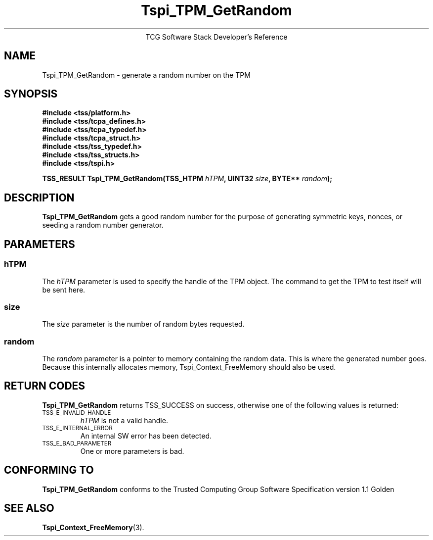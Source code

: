 .\" Copyright (C) 2004 International Business Machines Corporation
.\" Written by Megan Schneider based on the Trusted Computing Group Software Stack Specification Version 1.1 Golden
.\"
.de Sh \" Subsection
.br
.if t .Sp
.ne 5
.PP
\fB\\$1\fR
.PP
..
.de Sp \" Vertical space (when we can't use .PP)
.if t .sp .5v
.if n .sp
..
.de Ip \" List item
.br
.ie \\n(.$>=3 .ne \\$3
.el .ne 3
.IP "\\$1" \\$2
..
.TH "Tspi_TPM_GetRandom" 3 "2004-05-25" "TSS 1.1"
.ce 1
TCG Software Stack Developer's Reference
.SH NAME
Tspi_TPM_GetRandom \- generate a random number on the TPM
.SH "SYNOPSIS"
.ad l
.hy 0
.nf
.B #include <tss/platform.h>
.B #include <tss/tcpa_defines.h>
.B #include <tss/tcpa_typedef.h>
.B #include <tss/tcpa_struct.h>
.B #include <tss/tss_typedef.h>
.B #include <tss/tss_structs.h>
.B #include <tss/tspi.h>
.sp
.BI "TSS_RESULT Tspi_TPM_GetRandom(TSS_HTPM " hTPM ", UINT32 " size ", BYTE** " random ");"
.fi
.ad
.hy

.SH "DESCRIPTION"
.PP
\fBTspi_TPM_GetRandom\fR gets a good random number
for the purpose of generating symmetric keys, nonces, or
seeding a random number generator.

.SH "PARAMETERS"
.PP
.SS hTPM
The \fIhTPM\fR parameter is used to specify the handle of the TPM
object. The command to get the TPM to test itself will be sent here.
.SS size
The \fIsize\fR parameter is the number of random bytes requested.
.SS random
The \fIrandom\fR parameter is a pointer to memory containing the random
data. This is where the generated number goes. Because this internally
allocates memory, Tspi_Context_FreeMemory should also be used.

.SH "RETURN CODES"
.PP
\fBTspi_TPM_GetRandom\fR returns TSS_SUCCESS on success, otherwise one
of the following values is returned:
.TP
.SM TSS_E_INVALID_HANDLE
\fIhTPM\fR is not a valid handle.

.TP
.SM TSS_E_INTERNAL_ERROR
An internal SW error has been detected.

.TP
.SM TSS_E_BAD_PARAMETER
One or more parameters is bad.

.SH "CONFORMING TO"

.PP
\fBTspi_TPM_GetRandom\fR conforms to the Trusted Computing Group
Software Specification version 1.1 Golden

.SH "SEE ALSO"

.PP
\fBTspi_Context_FreeMemory\fR(3).


